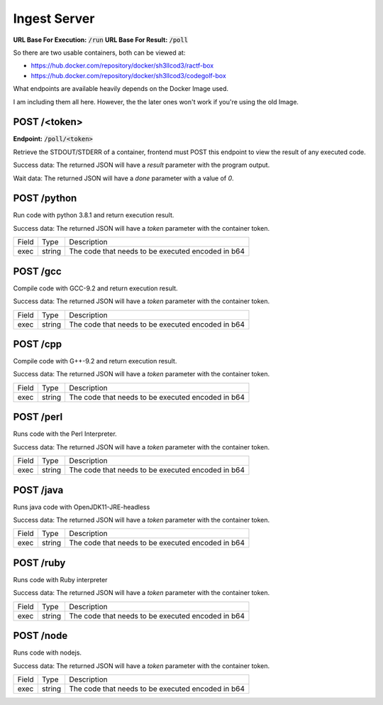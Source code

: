 ===============================================================================
                               Ingest Server
===============================================================================

**URL Base For Execution:** :code:`/run`
**URL Base For Result:** :code:`/poll`

So there are two usable containers, both can be viewed at:

- https://hub.docker.com/repository/docker/sh3llcod3/ractf-box
- https://hub.docker.com/repository/docker/sh3llcod3/codegolf-box

What endpoints are available heavily depends on the Docker Image used.

I am including them all here. However, the the later ones won't work
if you're using the old Image.

******************************************************************************
                                   POST /<token>
******************************************************************************

**Endpoint:** :code:`/poll/<token>`

Retrieve the STDOUT/STDERR of a container, frontend must POST this endpoint
to view the result of any executed code.

Success data:
The returned JSON will have a `result` parameter with the program output.

Wait data:
The returned JSON will have a `done` parameter with a value of `0`.

******************************************************************************
                                   POST /python
******************************************************************************

Run code with python 3.8.1 and return execution result.

Success data:
The returned JSON will have a `token` parameter with the container token.

+----------------------+--------+-----------------------------------------------------+
| Field                | Type   | Description                                         |
+----------------------+--------+-----------------------------------------------------+
| exec                 | string | The code that needs to be executed encoded in b64   |
+----------------------+--------+-----------------------------------------------------+


******************************************************************************
                                   POST /gcc
******************************************************************************

Compile code with GCC-9.2 and return execution result.

Success data:
The returned JSON will have a `token` parameter with the container token.

+----------------------+--------+-----------------------------------------------------+
| Field                | Type   | Description                                         |
+----------------------+--------+-----------------------------------------------------+
| exec                 | string | The code that needs to be executed encoded in b64   |
+----------------------+--------+-----------------------------------------------------+


******************************************************************************
                                   POST /cpp
******************************************************************************

Compile code with G++-9.2 and return execution result.

Success data:
The returned JSON will have a `token` parameter with the container token.

+----------------------+--------+-----------------------------------------------------+
| Field                | Type   | Description                                         |
+----------------------+--------+-----------------------------------------------------+
| exec                 | string | The code that needs to be executed encoded in b64   |
+----------------------+--------+-----------------------------------------------------+

******************************************************************************
                                   POST /perl
******************************************************************************

Runs code with the Perl Interpreter.

Success data:
The returned JSON will have a `token` parameter with the container token.

+----------------------+--------+-----------------------------------------------------+
| Field                | Type   | Description                                         |
+----------------------+--------+-----------------------------------------------------+
| exec                 | string | The code that needs to be executed encoded in b64   |
+----------------------+--------+-----------------------------------------------------+

******************************************************************************
                                   POST /java
******************************************************************************

Runs java code with OpenJDK11-JRE-headless

Success data:
The returned JSON will have a `token` parameter with the container token.

+----------------------+--------+-----------------------------------------------------+
| Field                | Type   | Description                                         |
+----------------------+--------+-----------------------------------------------------+
| exec                 | string | The code that needs to be executed encoded in b64   |
+----------------------+--------+-----------------------------------------------------+

******************************************************************************
                                   POST /ruby
******************************************************************************

Runs code with Ruby interpreter

Success data:
The returned JSON will have a `token` parameter with the container token.

+----------------------+--------+-----------------------------------------------------+
| Field                | Type   | Description                                         |
+----------------------+--------+-----------------------------------------------------+
| exec                 | string | The code that needs to be executed encoded in b64   |
+----------------------+--------+-----------------------------------------------------+

******************************************************************************
                                   POST /node
******************************************************************************

Runs code with nodejs.

Success data:
The returned JSON will have a `token` parameter with the container token.

+----------------------+--------+-----------------------------------------------------+
| Field                | Type   | Description                                         |
+----------------------+--------+-----------------------------------------------------+
| exec                 | string | The code that needs to be executed encoded in b64   |
+----------------------+--------+-----------------------------------------------------+
